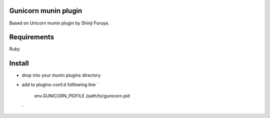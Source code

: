 =====================
Gunicorn munin plugin
=====================

Based on Unicorn munin plugin by Shinji Furuya.

============
Requirements 
============
Ruby 

============
Install
============
* drop into your munin plugins directory 
* add to plugins-conf.d folllowing line 
  `
    env.GUNICORN_PIDFILE /path/to/gunicorn.pid 
  ` 



